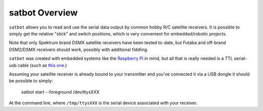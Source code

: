 
satbot Overview
***************

``satbot`` allows you to read and use the serial data output by common hobby R/C satellite receivers. It is possible to
simply get the relative "stick" and switch positions, which is very convenient for embedded/robotic projects.

Note that only Spektrum brand DSMX satellite receivers have been tested to-date, but Futaba and off-brand DSM2/DSMX
receivers should work, possibly with additional fiddling.

``satbot`` was created with embedded systems like the `Raspberry Pi <http://www.raspberrypi.org/>`_ in mind, but all
that is really needed is a TTL serial-usb cable (such as `this one <http://www.adafruit.com/product/954>`_.)

Assuming your satellite receiver is already bound to your transmitter and you've connected it via a USB dongle it
should be possible to simply:

    satbot start --foreground /dev/ttysXXX

At the command line, where ``/tmp/ttysXXX`` is the serial device associated with your receiver.

